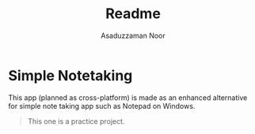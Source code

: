 #+TITLE: Readme
#+AUTHOR: Asaduzzaman Noor
#+EMAIL: mail-me@asaduzzaman-noor.com

* Simple Notetaking
This app (planned as cross-platform) is made as an enhanced alternative for simple note taking app such as Notepad on Windows.

#+BEGIN_QUOTE
This one is a practice project.
#+END_QUOTE
